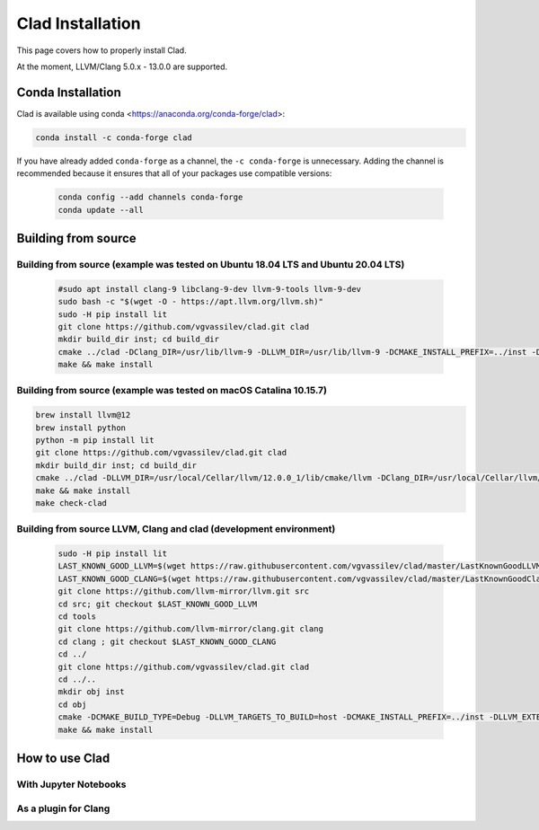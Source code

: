 Clad Installation
******************

This page covers how to properly install Clad.

At the moment, LLVM/Clang 5.0.x - 13.0.0 are supported.

Conda Installation
====================

Clad is available using conda <https://anaconda.org/conda-forge/clad>:

.. code-block:: bash

  conda install -c conda-forge clad


If you have already added ``conda-forge`` as a channel, the ``-c conda-forge`` is unnecessary. Adding the channel is recommended because it ensures that all of your packages use compatible versions:

  .. code-block:: bash

    conda config --add channels conda-forge
    conda update --all



Building from source
======================

Building from source (example was tested on Ubuntu 18.04 LTS and Ubuntu 20.04 LTS)
-----------------------------------------------------------------------------------

  .. code-block:: bash
  
    #sudo apt install clang-9 libclang-9-dev llvm-9-tools llvm-9-dev
    sudo bash -c "$(wget -O - https://apt.llvm.org/llvm.sh)"
    sudo -H pip install lit
    git clone https://github.com/vgvassilev/clad.git clad
    mkdir build_dir inst; cd build_dir
    cmake ../clad -DClang_DIR=/usr/lib/llvm-9 -DLLVM_DIR=/usr/lib/llvm-9 -DCMAKE_INSTALL_PREFIX=../inst -DLLVM_EXTERNAL_LIT="``which lit``"
    make && make install
  
Building from source (example was tested on macOS Catalina 10.15.7)
--------------------------------------------------------------------

.. code-block:: bash

  brew install llvm@12
  brew install python
  python -m pip install lit
  git clone https://github.com/vgvassilev/clad.git clad
  mkdir build_dir inst; cd build_dir
  cmake ../clad -DLLVM_DIR=/usr/local/Cellar/llvm/12.0.0_1/lib/cmake/llvm -DClang_DIR=/usr/local/Cellar/llvm/12.0.0_1/lib/cmake/clang -DCMAKE_INSTALL_PREFIX=../inst -DLLVM_EXTERNAL_LIT="``which lit``"
  make && make install
  make check-clad
  
Building from source LLVM, Clang and clad (development environment)
--------------------------------------------------------------------

  .. code-block:: bash

    sudo -H pip install lit
    LAST_KNOWN_GOOD_LLVM=$(wget https://raw.githubusercontent.com/vgvassilev/clad/master/LastKnownGoodLLVMRevision.txt -O - -q --no-check-certificate)
    LAST_KNOWN_GOOD_CLANG=$(wget https://raw.githubusercontent.com/vgvassilev/clad/master/LastKnownGoodClangRevision.txt -O - -q --no-check-certificate)
    git clone https://github.com/llvm-mirror/llvm.git src
    cd src; git checkout $LAST_KNOWN_GOOD_LLVM
    cd tools
    git clone https://github.com/llvm-mirror/clang.git clang
    cd clang ; git checkout $LAST_KNOWN_GOOD_CLANG
    cd ../
    git clone https://github.com/vgvassilev/clad.git clad
    cd ../..
    mkdir obj inst
    cd obj
    cmake -DCMAKE_BUILD_TYPE=Debug -DLLVM_TARGETS_TO_BUILD=host -DCMAKE_INSTALL_PREFIX=../inst -DLLVM_EXTERNAL_LIT="``which lit``" ../src/
    make && make install

How to use Clad
=================

With Jupyter Notebooks
------------------------


As a plugin for Clang
-----------------------